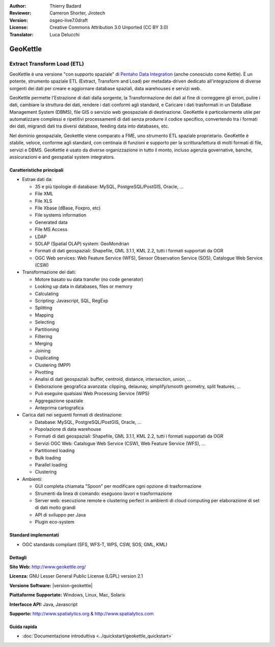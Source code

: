 :Author: Thierry Badard 
:Reviewer: Cameron Shorter, Jirotech
:Version: osgeo-live7.0draft
:License: Creative Commons Attribution 3.0 Unported (CC BY 3.0)
:Translator: Luca Delucchi

.. image:: /images/project_logos/logo-geokettle.png
  :alt: project logo
  :align: right
  :target: http://www.geokettle.org/

GeoKettle
================================================================================

Extract Transform Load (ETL)
~~~~~~~~~~~~~~~~~~~~~~~~~~~~~~~~~~~~~~~~~~~~~~~~~~~~~~~~~~~~~~~~~~~~~~~~~~~~~~~~

GeoKettle è una versione "con supporto spaziale" di `Pentaho Data Integration <http://kettle.pentaho.com>`_ 
(anche conosciuto come Kettle). È un potente, strumento spaziale ETL (Extract, 
Transform and Load) per metadata-driven dedicato all'integrazione di diverse sorgenti 
dei dati per creare e aggiornare database spaziali, data warehouses e servizi web.

GeoKettle permette l'Estrazione di dati dalla sorgente, la Transformazione dei dati 
al fine di correggere gli errori, pulire i dati, cambiare la struttura dei dati, 
rendere i dati conformi agli standard, e Caricare i dati trasformati in un DataBase 
Management System (DBMS), file GIS o servizio web geospaziale di destinazione. GeoKettle 
è particolarmente utile per automatizzare complessi e ripetitivi processamenti di dati 
senza produrre il codice specifico, convertendo tra i formati dei dati, migrandi dati 
tra diversi database, feeding data into databases, etc.

Nel dominio geospaziale, Geokettle viene comparato a FME, uno strumento ETL spaziale 
proprietario. GeoKettle è stabile, veloce, conforme agli standard, con centinaia di
funzioni e supporto per la scrittura/lettura di molti formati di file, servizi e DBMS. 
GeoKettle è usato da diverse organizzazione in tutto il monto, incluso agenzia governative, 
banche, assicurazioni e  and geospatial system integrators.

.. image:: /images/projects/geokettle/geokettle-overview.png
  :scale: 50 %
  :alt: project logo
  :align: right

Caratteristiche principali
--------------------------------------------------------------------------------

* Estrae dati da: 

  * 35 e più tipologie di database: MySQL, PostgreSQL/PostGIS, Oracle, ...
  * File XML
  * File XLS
  * File Xbase (dBase, Foxpro, etc)
  * File systems information
  * Generated data
  * File MS Access
  * LDAP
  * SOLAP (Spatial OLAP) system: GeoMondrian
  * Formati di dati geospaziali: Shapefile, GML 3.1.1, KML 2.2, tutti i formati supportati da OGR
  * OGC Web services: Web Feature Service (WFS), Sensor Observation Service (SOS), Catalogue Web Service (CSW)

* Transformazione dei dati:

  * Motore basato su data transfer (no code generator) 
  * Looking up data in databases, files or memory
  * Calculating
  * Scripting: Javascript, SQL, RegExp
  * Splitting
  * Mapping
  * Selecting
  * Partitioning
  * Filtering
  * Merging
  * Joining
  * Duplicating
  * Clustering (MPP)
  * Pivotting
  * Analisi di dati geospaziali: buffer, centroid, distance, intersection, union, ...
  * Eleborazione geografica avanzata: clipping, delaunay, simplify/smooth geometry, split features, ...
  * Può eseguire qualsiasi Web Processing Service (WPS)
  * Aggregazione spaziale
  * Anteprima cartografica

* Carica dati nei seguenti formati di destinazione:

  * Database: MySQL, PostgreSQL/PostGIS, Oracle, ...
  * Popolazione di data warehouse
  * Formati di dati geospaziali: Shapefile, GML 3.1.1, KML 2.2, tutti i formati supportati da OGR
  * Servizi OGC Web: Catalogue Web Service (CSW), Web Feature Service (WFS), ...
  * Partitioned loading
  * Bulk loading
  * Parallel loading
  * Clustering

* Ambienti:
  
  * GUI completa chiamata "Spoon" per modificare ogni opzione di trasformazione
  * Strumenti da linea di comando: eseguono lavori e trasformazione
  * Server web: esecuzione remote e clustering perfect in ambienti di cloud computing per elaborazione 
    di set di dati molto grandi
  * API di sviluppo per Java
  * Plugin eco-system

Standard implementati
--------------------------------------------------------------------------------

* OGC standards compliant (SFS, WFS-T, WPS, CSW, SOS, GML, KML)

Dettagli
--------------------------------------------------------------------------------

**Sito Web:** http://www.geokettle.org/

**Licenza:** GNU Lesser General Public License (LGPL) version 2.1

**Versione Software:** |version-geokettle|

**Piattaforme Supportate:** Windows, Linux, Mac, Solaris

**Interfacce API:** Java, Javascript

**Supporto:** http://www.spatialytics.org & http://www.spatialytics.com


Guida rapida
--------------------------------------------------------------------------------
    
* :doc:`Documentazione introduttiva <../quickstart/geokettle_quickstart>`
